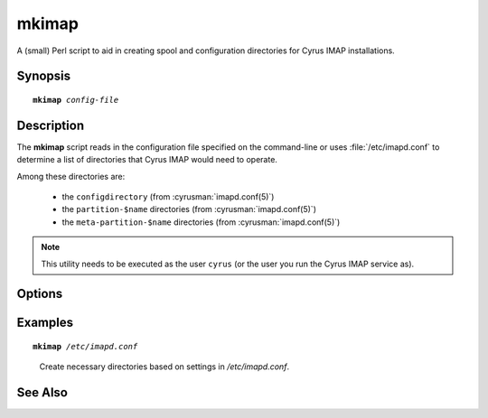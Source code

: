 .. cyrusman:: mkimap(8)

.. author: Jeroen van Meeuwen (Kolab Systems)
.. author: Nic Bernstein (Onlight)

.. _imap-reference-manpages-systemcommands-mkimap:

==========
**mkimap**
==========

A (small) Perl script to aid in creating spool and configuration
directories for Cyrus IMAP installations.

Synopsis
========

.. parsed-literal::

    **mkimap** *config-file*

Description
===========

The **mkimap** script reads in the configuration file specified on the
command-line or uses :file:`/etc/imapd.conf` to determine a list of
directories that Cyrus IMAP would need to operate.

Among these directories are:

    *   the ``configdirectory`` (from :cyrusman:`imapd.conf(5)`)

    *   the ``partition-$name`` directories (from :cyrusman:`imapd.conf(5)`)

    *   the ``meta-partition-$name`` directories (from
        :cyrusman:`imapd.conf(5)`)

.. NOTE::

    This utility needs to be executed as the user ``cyrus`` (or the user
    you run the Cyrus IMAP service as).

Options
=======

.. program:: mkimap

.. option:: config-file

    |cli-dash-c-text|

Examples
========

.. parsed-literal::

    **mkimap** */etc/imapd.conf*

..

        Create necessary directories based on settings in
        */etc/imapd.conf*.

.. only:: html

    ::

        reading configure file /etc/imapd.conf...
        I will configure directory /var/lib/imap.
        I saw partition /var/spool/cyrus/mail.
        I saw partition /var/spool/cyrus/news.
        done
        configuring /var/lib/imap...
        creating /var/spool/cyrus/mail...
        creating /var/spool/cyrus/news...
        done

See Also
========

